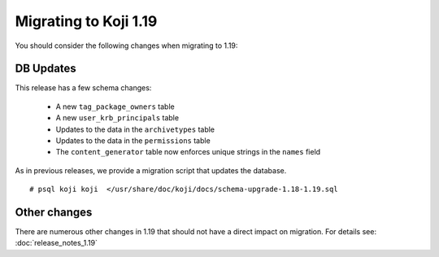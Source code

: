 Migrating to Koji 1.19
======================

..
  reStructured Text formatted

You should consider the following changes when migrating to 1.19:

DB Updates
----------

This release has a few schema changes:

    * A new ``tag_package_owners`` table
    * A new ``user_krb_principals`` table
    * Updates to the data in the ``archivetypes`` table
    * Updates to the data in the ``permissions`` table
    * The ``content_generator`` table now enforces unique strings in the ``names`` field

As in previous releases, we provide a migration script that updates the
database.

::

    # psql koji koji  </usr/share/doc/koji/docs/schema-upgrade-1.18-1.19.sql


Other changes
-------------

There are numerous other changes in 1.19 that should not have a direct impact
on migration. For details see:
:doc:`release_notes_1.19`
